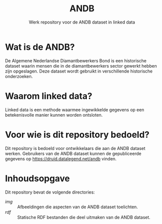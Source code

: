 #+title: ANDB
#+subtitle: Werk repository voor de ANDB dataset in linked data

* Wat is de ANDB?

De Algemene Nederlandse Diamantbewerkers Bond is een historische
dataset waarin mensen die in de diamantbewerkers sector gewerkt hebben
zijn opgeslagen.  Deze dataset wordt gebruikt in verschillende
historische onderzoeken.

* Waarom linked data?

Linked data is een methode waarmee ingewikkelde gegevens op een
betekenisvolle manier kunnen worden ontsloten.

* Voor wie is dit repository bedoeld?

Dit repository is bedoeld voor ontwikkelaars die aan de ANDB dataset
werken.  Gebruikers van de ANDB dataset kunnen de gepubliceerde
gegevens op <https://druid.datalegend.net/andb> vinden.

* Inhoudsopgave

Dit repository bevat de volgende directories:

- [[~/img~][img]] :: Afbeeldingen die aspecten van de ANDB dataset toelichten.
- [[~/rdf~][rdf]] :: Statische RDF bestanden die deel uitmaken van de ANDB
  dataset.
